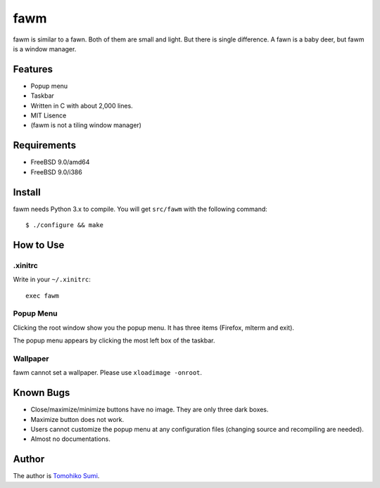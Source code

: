 
fawm
****

fawm is similar to a fawn. Both of them are small and light. But there is single
difference. A fawn is a baby deer, but fawm is a window manager.

Features
========

* Popup menu
* Taskbar
* Written in C with about 2,000 lines.
* MIT Lisence
* (fawm is not a tiling window manager)

Requirements
============

* FreeBSD 9.0/amd64
* FreeBSD 9.0/i386

Install
=======

fawm needs Python 3.x to compile. You will get ``src/fawm`` with the following
command::

  $ ./configure && make

How to Use
==========

.xinitrc
--------

Write in your ``~/.xinitrc``::

  exec fawm

Popup Menu
----------

Clicking the root window show you the popup menu. It has three items (Firefox,
mlterm and exit).

The popup menu appears by clicking the most left box of the taskbar.

Wallpaper
---------

fawm cannot set a wallpaper. Please use ``xloadimage -onroot``.

Known Bugs
==========

* Close/maximize/minimize buttons have no image. They are only three dark boxes.
* Maximize button does not work.
* Users cannot customize the popup menu at any configuration files (changing
  source and recompiling are needed).
* Almost no documentations.

Author
======

The author is `Tomohiko Sumi <http://neko-daisuki.ddo.jp/~SumiTomohiko/>`_.

.. vim: tabstop=2 shiftwidth=2 expandtab softtabstop=2 filetype=rst
